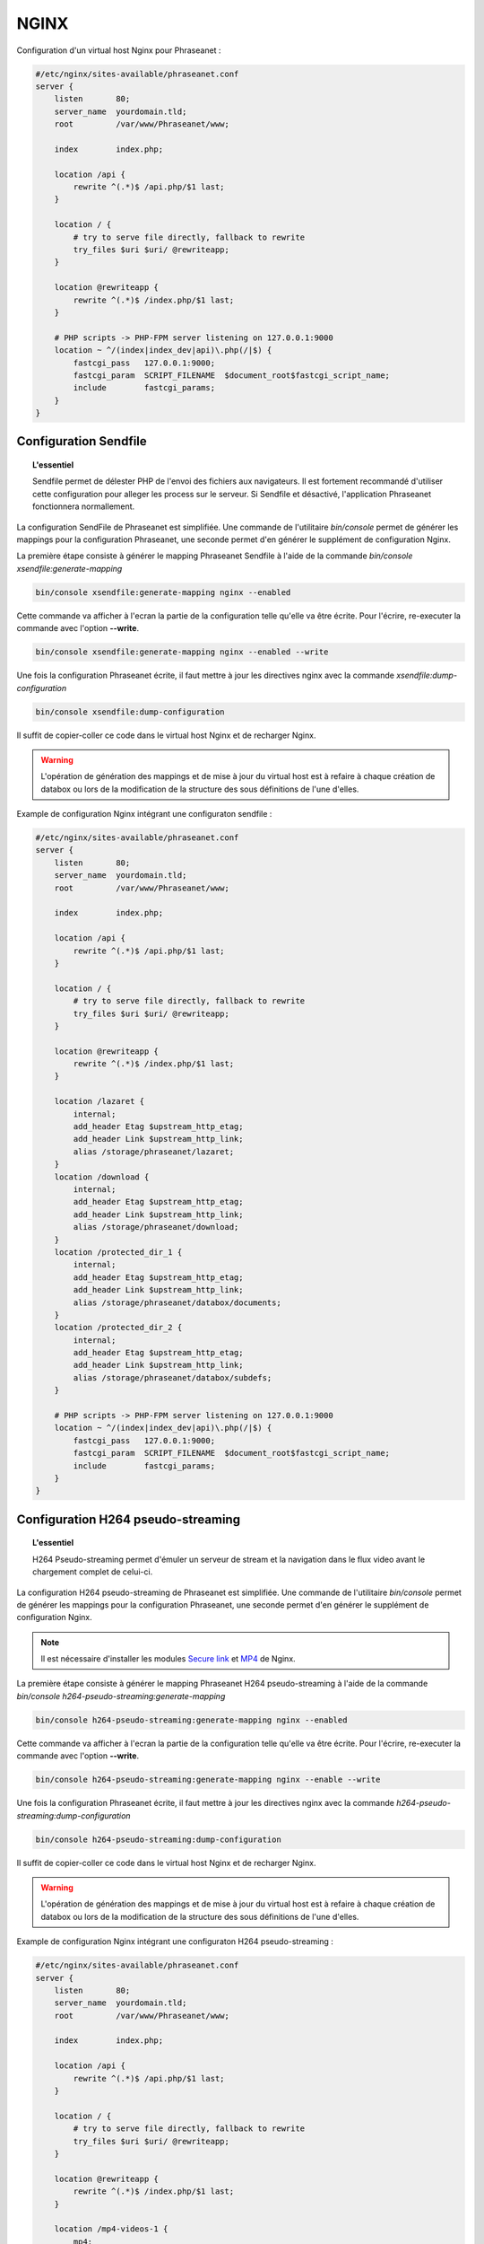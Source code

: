 NGINX
=====

Configuration d'un virtual host Nginx pour Phraseanet :

.. code-block:: none

    #/etc/nginx/sites-available/phraseanet.conf
    server {
        listen       80;
        server_name  yourdomain.tld;
        root         /var/www/Phraseanet/www;

        index        index.php;

        location /api {
            rewrite ^(.*)$ /api.php/$1 last;
        }

        location / {
            # try to serve file directly, fallback to rewrite
            try_files $uri $uri/ @rewriteapp;
        }

        location @rewriteapp {
            rewrite ^(.*)$ /index.php/$1 last;
        }

        # PHP scripts -> PHP-FPM server listening on 127.0.0.1:9000
        location ~ ^/(index|index_dev|api)\.php(/|$) {
            fastcgi_pass   127.0.0.1:9000;
            fastcgi_param  SCRIPT_FILENAME  $document_root$fastcgi_script_name;
            include        fastcgi_params;
        }
    }

.. _nginx-sendfile:

Configuration Sendfile
----------------------

.. topic:: L'essentiel

    Sendfile permet de délester PHP de l'envoi des fichiers aux navigateurs.
    Il est fortement recommandé d'utiliser cette configuration pour alleger les
    process sur le serveur. Si Sendfile et désactivé, l'application Phraseanet
    fonctionnera normallement.

La configuration SendFile de Phraseanet est simplifiée. Une commande de
l'utilitaire `bin/console` permet de générer les mappings pour la configuration
Phraseanet, une seconde permet d'en générer le supplément de
configuration Nginx.

La première étape consiste à générer le mapping Phraseanet Sendfile à l'aide
de la commande `bin/console xsendfile:generate-mapping`

.. code-block:: none

    bin/console xsendfile:generate-mapping nginx --enabled

Cette commande va afficher à l'ecran la partie de la configuration telle qu'elle
va être écrite. Pour l'écrire, re-executer la commande avec l'option
**--write**.

.. code-block:: none

    bin/console xsendfile:generate-mapping nginx --enabled --write

Une fois la configuration Phraseanet écrite, il faut mettre à jour les
directives nginx avec la commande `xsendfile:dump-configuration`

.. code-block:: none

    bin/console xsendfile:dump-configuration

Il suffit de copier-coller ce code dans le virtual host Nginx et de recharger
Nginx.

.. warning::

    L'opération de génération des mappings et de mise à jour du virtual host est
    à refaire à chaque création de databox ou lors de la modification de la
    structure des sous définitions de l'une d'elles.

Example de configuration Nginx intégrant une configuraton sendfile :

.. code-block:: none

    #/etc/nginx/sites-available/phraseanet.conf
    server {
        listen       80;
        server_name  yourdomain.tld;
        root         /var/www/Phraseanet/www;

        index        index.php;

        location /api {
            rewrite ^(.*)$ /api.php/$1 last;
        }

        location / {
            # try to serve file directly, fallback to rewrite
            try_files $uri $uri/ @rewriteapp;
        }

        location @rewriteapp {
            rewrite ^(.*)$ /index.php/$1 last;
        }

        location /lazaret {
            internal;
            add_header Etag $upstream_http_etag;
            add_header Link $upstream_http_link;
            alias /storage/phraseanet/lazaret;
        }
        location /download {
            internal;
            add_header Etag $upstream_http_etag;
            add_header Link $upstream_http_link;
            alias /storage/phraseanet/download;
        }
        location /protected_dir_1 {
            internal;
            add_header Etag $upstream_http_etag;
            add_header Link $upstream_http_link;
            alias /storage/phraseanet/databox/documents;
        }
        location /protected_dir_2 {
            internal;
            add_header Etag $upstream_http_etag;
            add_header Link $upstream_http_link;
            alias /storage/phraseanet/databox/subdefs;
        }

        # PHP scripts -> PHP-FPM server listening on 127.0.0.1:9000
        location ~ ^/(index|index_dev|api)\.php(/|$) {
            fastcgi_pass   127.0.0.1:9000;
            fastcgi_param  SCRIPT_FILENAME  $document_root$fastcgi_script_name;
            include        fastcgi_params;
        }
    }

.. _nginx-h264-pseudo-streaming:

Configuration H264 pseudo-streaming
-----------------------------------

.. topic:: L'essentiel

    H264 Pseudo-streaming permet d'émuler un serveur de stream et la navigation
    dans le flux video avant le chargement complet de celui-ci.

La configuration H264 pseudo-streaming de Phraseanet est simplifiée.
Une commande de l'utilitaire `bin/console` permet de générer les
mappings pour la configuration Phraseanet, une seconde permet d'en générer le
supplément de configuration Nginx.

.. note::

    Il est nécessaire d'installer les modules `Secure link`_ et `MP4`_ de Nginx.

La première étape consiste à générer le mapping Phraseanet H264 pseudo-streaming
à l'aide de la commande `bin/console h264-pseudo-streaming:generate-mapping`

.. code-block:: none

    bin/console h264-pseudo-streaming:generate-mapping nginx --enabled

Cette commande va afficher à l'ecran la partie de la configuration telle qu'elle
va être écrite. Pour l'écrire, re-executer la commande avec l'option
**--write**.

.. code-block:: none

    bin/console h264-pseudo-streaming:generate-mapping nginx --enable --write

Une fois la configuration Phraseanet écrite, il faut mettre à jour les
directives nginx avec la commande `h264-pseudo-streaming:dump-configuration`

.. code-block:: none

    bin/console h264-pseudo-streaming:dump-configuration

Il suffit de copier-coller ce code dans le virtual host Nginx et de recharger
Nginx.

.. warning::

    L'opération de génération des mappings et de mise à jour du virtual host est
    à refaire à chaque création de databox ou lors de la modification de la
    structure des sous définitions de l'une d'elles.

Example de configuration Nginx intégrant une configuraton H264 pseudo-streaming :

.. code-block:: none

    #/etc/nginx/sites-available/phraseanet.conf
    server {
        listen       80;
        server_name  yourdomain.tld;
        root         /var/www/Phraseanet/www;

        index        index.php;

        location /api {
            rewrite ^(.*)$ /api.php/$1 last;
        }

        location / {
            # try to serve file directly, fallback to rewrite
            try_files $uri $uri/ @rewriteapp;
        }

        location @rewriteapp {
            rewrite ^(.*)$ /index.php/$1 last;
        }

        location /mp4-videos-1 {
            mp4;
            secure_link $arg_hash,$arg_expires;
            secure_link_md5 "$secure_link_expires$uri s3cr3tstr1ng";

            if ($secure_link = "") {
                return 403;
            }
            if ($secure_link = "0") {
                return 410;
            }

            alias /storage/phraseanet/databox/subdefs;
        }

        # PHP scripts -> PHP-FPM server listening on 127.0.0.1:9000
        location ~ ^/(index|index_dev|api)\.php(/|$) {
            fastcgi_pass   127.0.0.1:9000;
            fastcgi_param  SCRIPT_FILENAME  $document_root$fastcgi_script_name;
            include        fastcgi_params;
        }
    }

.. _Secure link: https://nginx.org/en/docs/http/ngx_http_secure_link_module.html
.. _MP4: https://nginx.org/en/docs/http/ngx_http_mp4_module.html
